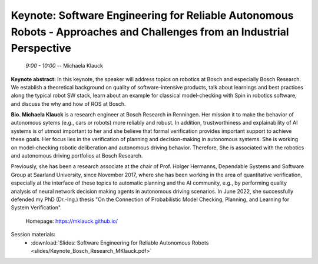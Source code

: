 ***********************************************************************************************************************
Keynote: Software Engineering for Reliable Autonomous Robots - Approaches and Challenges from an Industrial Perspective
***********************************************************************************************************************
   *9:00 - 10:00* -- Michaela Klauck

**Keynote abstract:**
In this keynote, the speaker will address topics on robotics at Bosch and especially Bosch Research.
We establish a theoretical background on quality of software-intensive products, talk about learnings and best practices along the typical robot SW stack, learn about an example for classical model-checking with Spin in robotics software, and discuss the why and how of ROS at Bosch.


**Bio. Michaela Klauck** is a research engineer at Bosch Research in Renningen.
Her mission it to make the behavior of autonomous sytems (e.g., cars or robots) more reliably and robust.
In addition, trustworthiness and explainability of AI systems is of utmost important to her and she believe that formal verification provides important support to achieve these goals.
Her focus lies in the verification of planning and decision-making in autonomous systems.
She is working on model-checking robotic deliberation and autonomous driving behavior.
Therefore, She is associated with the robotics and autonomous driving portfolios at Bosch Research.

Previously, she has been a research associate at the chair of Prof. Holger Hermanns, Dependable Systems and Software Group at Saarland University, since November 2017, where she has been working in the area of quantitative verification, especially at the interface of these topics to automatic planning and the AI community, e.g., by performing quality analysis of neural network decision making agents in autonomous driving scenarios.
In June 2022, she successfully defended my PhD (Dr.-Ing.) thesis "On the Connection of Probabilistic Model Checking, Planning, and Learning for System Verification".

   Homepage: https://mklauck.github.io/

Session materials:
 - :download:`Slides: Software Engineering for Reliable Autonomous Robots <slides/Keynote_Bosch_Research_MKlauck.pdf>`
